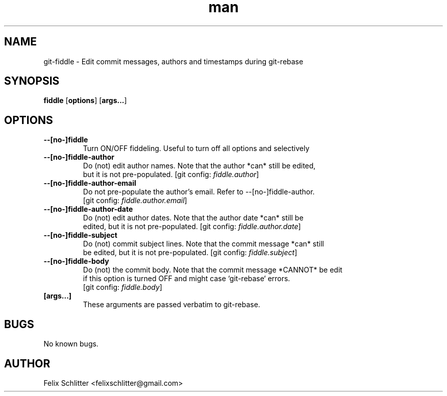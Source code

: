 .\" Manpage for git\-fiddle.
.\" Contact felixschlitter@gmail.com to correct errors or typos.
.TH man 1 "04 Sep 2016" "1.0" "git-fiddle man page"
.SH NAME
git\-fiddle \- Edit commit messages, authors and timestamps during git\-rebase
.SH SYNOPSIS
.B fiddle
[\fBoptions\fR] [\fBargs...\fR]
.SH OPTIONS

.TP
.BR \-\-[no\-]fiddle
Turn ON/OFF fiddeling. Useful to turn off all options and selectively

.TP
.BR \-\-[no\-]fiddle\-author
Do (not) edit author names. Note that the author *can* still be edited,
.br
but it is not pre-populated. [git config: \fIfiddle.author\fR]

.TP
.BR \-\-[no\-]fiddle\-author\-email
Do not pre-populate the author's email. Refer to --[no-]fiddle-author.
.br
[git config: \fIfiddle.author.email\fR]

.TP
.BR \-\-[no\-]fiddle\-author\-date
Do (not) edit author dates. Note that the author date *can* still be
.br
edited, but it is not pre-populated. [git config: \fIfiddle.author.date\fR]

.TP
.BR \-\-[no\-]fiddle\-subject
Do (not) commit subject lines. Note that the commit message *can* still
.br
be edited, but it is not pre-populated. [git config: \fIfiddle.subject\fR]

.TP
.BR \-\-[no\-]fiddle\-body
Do (not) the commit body. Note that the commit message *CANNOT* be edit
.br
if this option is turned OFF and might case `git-rebase` errors.
.br
[git config: \fIfiddle.body\fR]

.TP
.BR [args...]
These arguments are passed verbatim to git-rebase.
.SH BUGS
No known bugs.
.SH AUTHOR
Felix Schlitter <felixschlitter@gmail.com>

